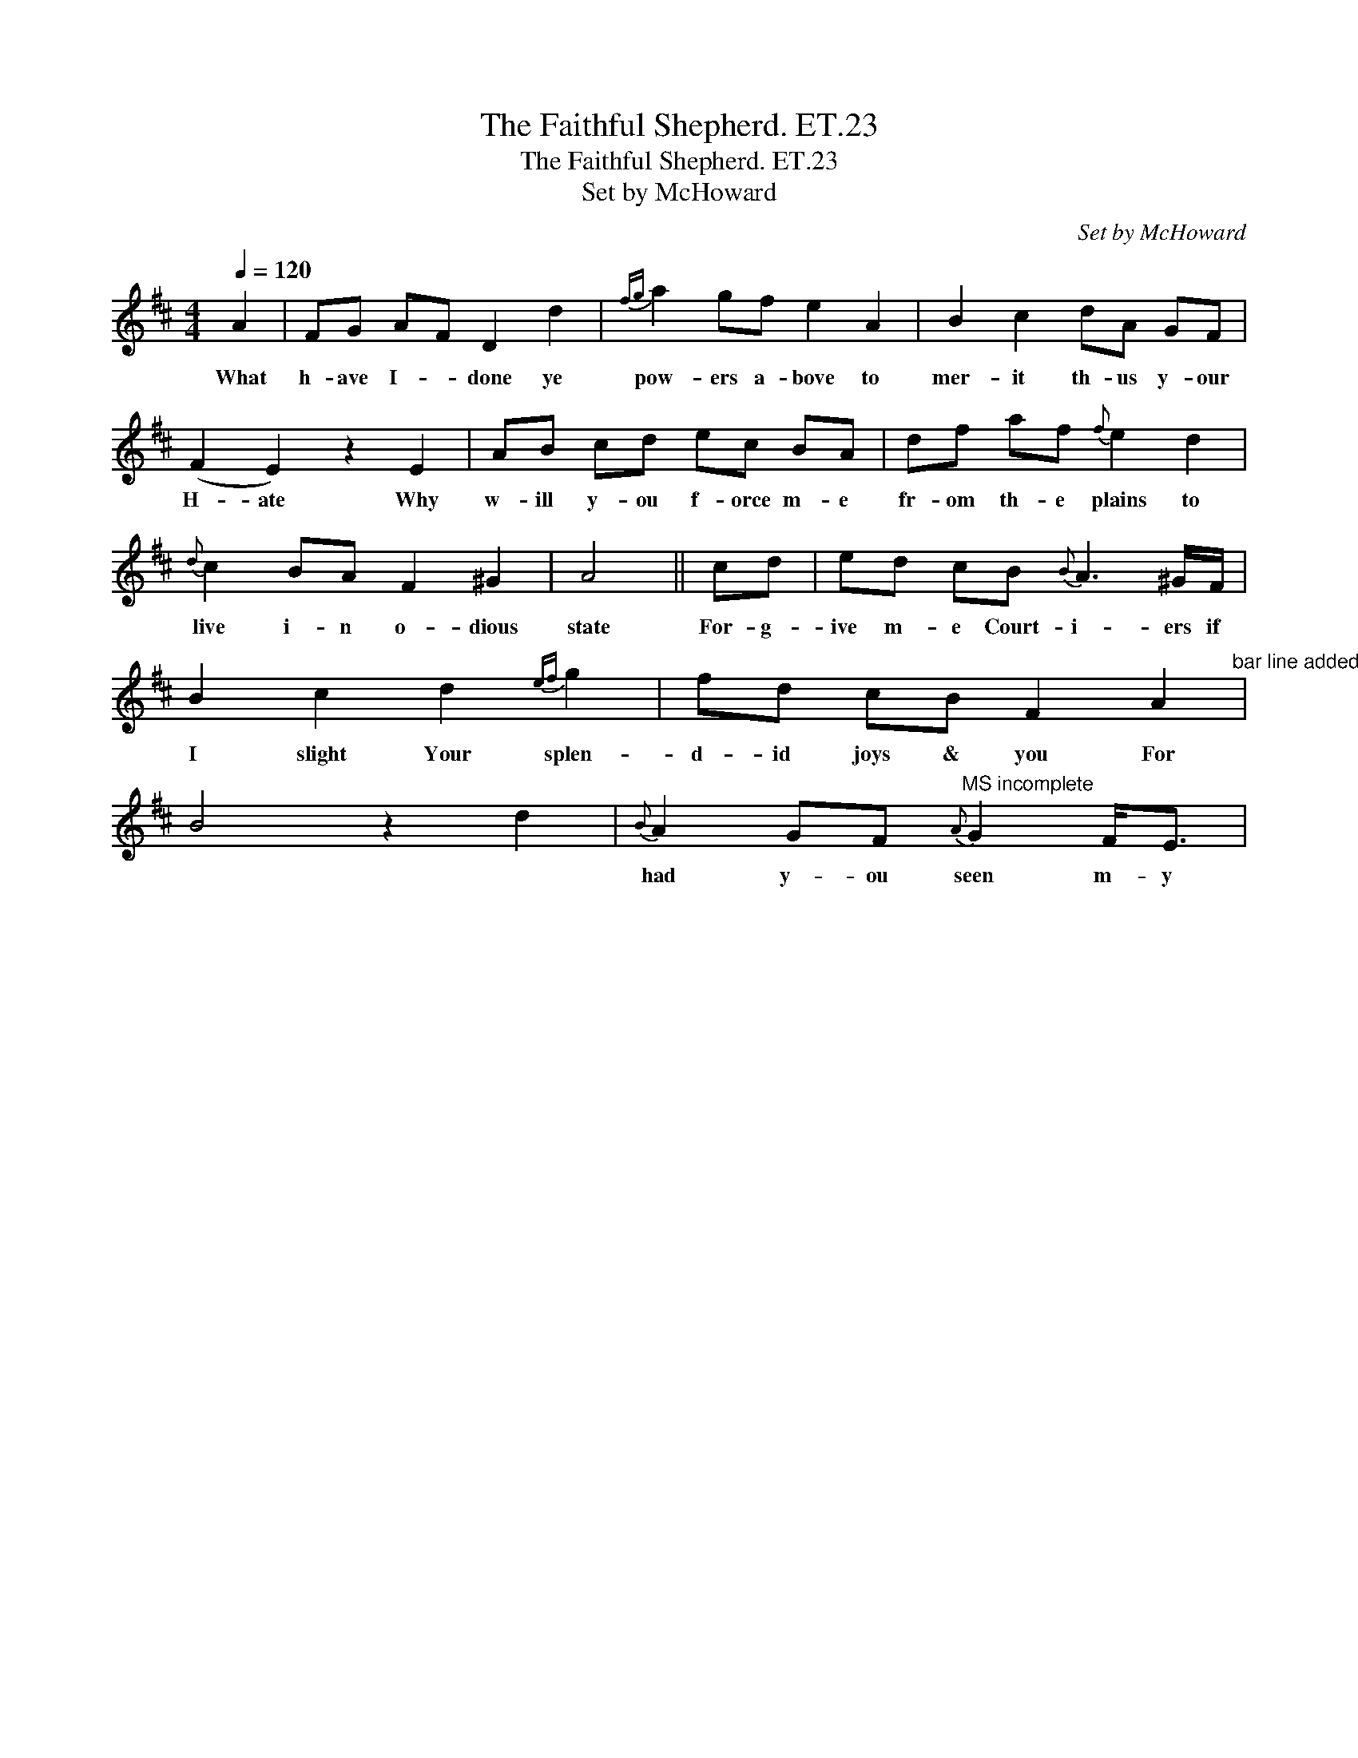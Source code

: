 X:1
T:Faithful Shepherd. ET.23, The
T:Faithful Shepherd. ET.23, The
T:Set by McHoward
C:Set by McHoward
L:1/8
Q:1/4=120
M:4/4
K:D
V:1 treble 
V:1
 A2 | FG AF D2 d2 |{fg} a2 gf e2 A2 | B2 c2 dA GF | (F2 E2) z2 E2 | AB cd ec BA | df af{f} e2 d2 | %7
w: What|h- ave I- * done ye|pow- ers a- bove to|mer- it th- us y- our|H- ate Why|w- ill y- ou f- orce m- e|fr- om th- e plains to|
{d} c2 BA F2 ^G2 | A4 || cd | ed cB{B} A3 ^G/F/ | B2 c2 d2{ef} g2 | fd cB F2 A2"^bar line added" | %13
w: live i- n o- dious|state|For- g-|ive m- e Court- i- ers if|I slight Your splen-|d- id joys & you For|
 B4 z2 d2 |{B} A2 GF"^MS incomplete"{A} G2 F<E | %15
w: |had y- ou seen m- y|

